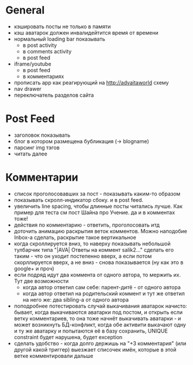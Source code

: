* General
  - кэшировать посты не только в памяти
  - кэш аватарок должен инвалидейтится время от времени
  - нормальный loading bar показывать
    * в post activity
    * в comments activity
    * в post feed
  - iframe/youtube
    * в post feed
    * в комментариях
  - прописать app как реагирующий на http://advaitaworld схему
  - nav drawer
  - переключатель разделов сайта
* Post Feed
  - заголовок показывать
  - блог в котором размещена бубликация (-> blogname)
  - парсинг img тэгов
  - читать далее
* Комментарии
  - список проголосовавших за пост - показывать каким-то образом
  - показывать скролл-индикатор сбоку. и в post feed.
  - увеличить line spacing, чтобы длинные посты читались лучше. Как пример для теста см пост Шайна про Учение.
    да и в комментах тоже!
  - действия по комментарию - ответить, проголосовать итд
  - доточить анимацию раскрытия веток комментов. Можно наподобие Inbox-а сделать, раскрытие такое вертикальное
  - когда скроллируется вниз, то наверху показывать небольшой тулбарчик типа "|AVA| Ответы на коммент salik2..."
    сделать его таким - что он уходит постепенно вверх, а если потом скорллируется вверх, а не вниз - снова показывается
    (ну как это в google+ и проч)
  - если подряд идут два коммента от одного автора, то мержить их. Тут две возможности
    * когда автор ответил сам себе: парент-дитё - от одного автора
    * когда автор ответил на родительский коммент и тут же ответил на него же: два sibling-а от одного автора
  - поподробнее потестировать случай выкачивания аватарок начисто:
    бывает, когда выкачиваются аватарки под постом, и открыть если ветку комментариев, то
    она тоже начнёт выкачивать аватарки - и может возникнуть БД-конфликт, когда обе активити
    выкачают одну и ту же аватарку и попытаются её в базу сохранить, UNIQUE constraint будет
    нарушена, будет exception
  - сделать удобство - когда долго держишь на "+3 комментария" (или другой какой триггер) выезжает списочек имён,
    которые в этой ветке комментировали дальше
